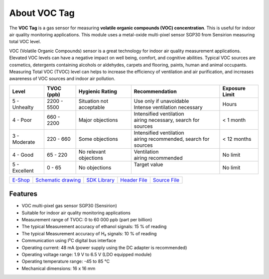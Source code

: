 #############
About VOC Tag
#############

.. image:: ../_static/hardware/about_voc/voc-tag.png
   :align: center
   :scale: 51%
   :alt: 1-wire

The **VOC Tag** is a gas sensor for measuring **volatile organic compounds (VOC) concentration**.
This is useful for indoor air quality monitoring applications.
This module uses a metal-oxide multi-pixel sensor SGP30 from Sensirion measuring total VOC level.

VOC (Volatile Organic Compounds) sensor is a great technology for indoor air quality measurement applications.
Elevated VOC levels can have a negative impact on well being, comfort, and cognitive abilities.
Typical VOC sources are cosmetics, detergents containing alcohols or aldehydes, carpets and flooring, paints, human and animal occupants.
Measuring Total VOC (TVOC) level can helps to increase the efficiency of ventilation and air purification, and increases awareness of VOC sources and indoor air pollution.

+------------------+--------------------+-------------------------------+-------------------------------------------------+------------------------+
| Level            | TVOC (ppb)         | Hygienic Rating               | Recommendation                                  | Exposure Limit         |
+==================+====================+===============================+=================================================+========================+
| 5 - Unhealty     | 2200 - 5500        | Situation not acceptable      | | Use only if unavoidable                       | Hours                  |
|                  |                    |                               | | Intense ventilation necessary                 |                        |
+------------------+--------------------+-------------------------------+-------------------------------------------------+------------------------+
| 4 - Poor         | 660 - 2200         | Major objections              | | Intensified ventilation                       | < 1 month              |
|                  |                    |                               | | airing necessary, search for sources          |                        |
+------------------+--------------------+-------------------------------+-------------------------------------------------+------------------------+
| 3 - Moderate     | 220 - 660          | Some objections               | | Intensified ventilation                       | < 12 months            |
|                  |                    |                               | | airing recommended, search for sources        |                        |
+------------------+--------------------+-------------------------------+-------------------------------------------------+------------------------+
| 4 - Good         | 65 - 220           | No relevant objections        | | Ventilation                                   | No limit               |
|                  |                    |                               | | airing recommended                            |                        |
+------------------+--------------------+-------------------------------+-------------------------------------------------+------------------------+
| 5 - Excellent    | 0 - 65             | No objections                 | | Target value                                  | No limit               |
|                  |                    |                               | |                                               |                        |
+------------------+--------------------+-------------------------------+-------------------------------------------------+------------------------+

+-------------------------------------------------------+--------------------------------------------------------------------------------------------------+---------------------------------------------------------------+----------------------------------------------------------------------------------------+----------------------------------------------------------------------------------------+
| `E-Shop <https://shop.hardwario.com/voc-tag/>`_       | `Schematic drawing <https://github.com/hardwario/bc-hardware/tree/master/out/bc-tag-voc>`_       | `SDK Library <https://sdk.hardwario.com/group__bc__sgp30>`_   | `Header File <https://github.com/hardwario/bcf-sdk/blob/master/bcl/inc/bc_sgp30.h>`_   | `Source File <https://github.com/hardwario/bcf-sdk/blob/master/bcl/src/bc_sgp30.c>`_   |
+-------------------------------------------------------+--------------------------------------------------------------------------------------------------+---------------------------------------------------------------+----------------------------------------------------------------------------------------+----------------------------------------------------------------------------------------+

********
Features
********

- VOC multi-pixel gas sensor SGP30 (Sensirion)
- Suitable for indoor air quality monitoring applications
- Measurement range of TVOC: 0 to 60 000 ppb (part per billion)
- The typical Measurement accuracy of ethanol signals: 15 % of reading
- The typical Measurement accuracy of H₂ signals: 10 % of reading
- Communication using I²C digital bus interface
- Operating current: 48 mA (power supply using the DC adapter is recommended)
- Operating voltage range: 1.9 V to 6.5 V (LDO equipped module)
- Operating temperature range: -45 to 85 °C
- Mechanical dimensions: 16 x 16 mm

